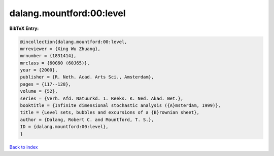 dalang.mountford:00:level
=========================

.. :cite:t:`dalang.mountford:00:level`

.. bibliography:: ../../All.bib

**BibTeX Entry:**

.. code-block:: bibtex

   @incollection{dalang.mountford:00:level,
   mrreviewer = {Xing Wu Zhuang},
   mrnumber = {1831414},
   mrclass = {60G60 (60J65)},
   year = {2000},
   publisher = {R. Neth. Acad. Arts Sci., Amsterdam},
   pages = {117--128},
   volume = {52},
   series = {Verh. Afd. Natuurkd. 1. Reeks. K. Ned. Akad. Wet.},
   booktitle = {Infinite dimensional stochastic analysis ({A}msterdam, 1999)},
   title = {Level sets, bubbles and excursions of a {B}rownian sheet},
   author = {Dalang, Robert C. and Mountford, T. S.},
   ID = {dalang.mountford:00:level},
   }

`Back to index <../index>`_
